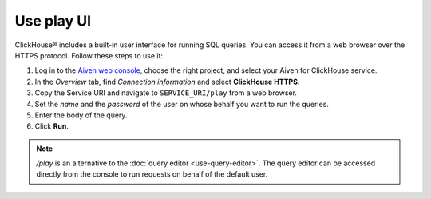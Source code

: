 Use play UI
============

ClickHouse® includes a built-in user interface for running SQL queries. You can access it from a web browser over the HTTPS protocol. Follow these steps to use it:

1. Log in to the `Aiven web console <https://console.aiven.io/>`_, choose the right project, and select your Aiven for ClickHouse service.
#. In the *Overview* tab, find *Connection information* and select **ClickHouse HTTPS**.
#. Copy the Service URI and navigate to ``SERVICE_URI/play`` from a web browser.
#. Set the *name* and the *password* of the user on whose behalf you want to run the queries.
#. Enter the body of the query.
#. Click **Run**.

.. note::
    `/play` is an alternative to the :doc:`query editor <use-query-editor>`. The query editor can be accessed directly from the console to run requests on behalf of the default user.
